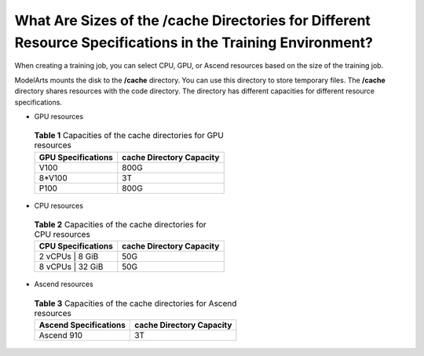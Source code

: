 What Are Sizes of the /cache Directories for Different Resource Specifications in the Training Environment?
===========================================================================================================

When creating a training job, you can select CPU, GPU, or Ascend resources based on the size of the training job.

ModelArts mounts the disk to the **/cache** directory. You can use this directory to store temporary files. The **/cache** directory shares resources with the code directory. The directory has different capacities for different resource specifications.

-  GPU resources 

.. _modelarts_05_0090__en-us_topic_0000001096855431_en-us_topic_0200343601_table9533182215915:

   .. table:: **Table 1** Capacities of the cache directories for GPU resources

      ================== ========================
      GPU Specifications cache Directory Capacity
      ================== ========================
      V100               800G
      8*V100             3T
      P100               800G
      ================== ========================

-  CPU resources 

.. _modelarts_05_0090__en-us_topic_0000001096855431_en-us_topic_0200343601_table2764175317167:

   .. table:: **Table 2** Capacities of the cache directories for CPU resources

      ================== ========================
      CPU Specifications cache Directory Capacity
      ================== ========================
      2 vCPUs \| 8 GiB   50G
      8 vCPUs \| 32 GiB  50G
      ================== ========================

-  Ascend resources 

.. _modelarts_05_0090__en-us_topic_0000001096855431_en-us_topic_0200343601_table1652218538206:

   .. table:: **Table 3** Capacities of the cache directories for Ascend resources

      ===================== ========================
      Ascend Specifications cache Directory Capacity
      ===================== ========================
      Ascend 910            3T
      ===================== ========================


